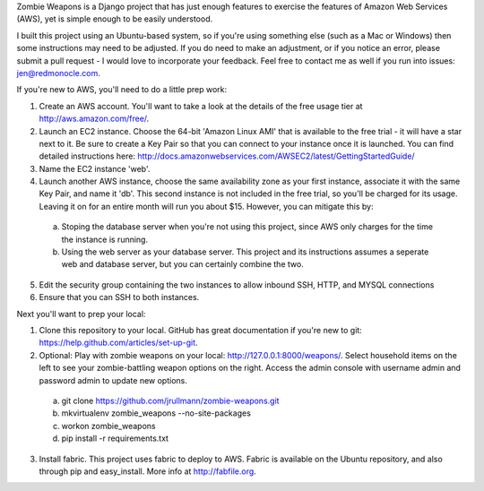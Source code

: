 Zombie Weapons is a Django project that has just enough features to exercise the features of Amazon Web Services (AWS), yet is simple enough to be easily understood.  

I built this project using an Ubuntu-based system, so if you're using something else (such as a Mac or Windows) then some instructions may need to be adjusted.  If you do need to make an adjustment, or if you notice an error, please submit a pull request - I would love to incorporate your feedback.  Feel free to contact me as well if you run into issues: jen@redmonocle.com.

If you're new to AWS, you'll need to do a little prep work:

1. Create an AWS account.  You'll want to take a look at the details of the free usage tier at http://aws.amazon.com/free/.
2. Launch an EC2 instance.  Choose the 64-bit 'Amazon Linux AMI' that is available to the free trial - it will have a star next to it.  Be sure to create a Key Pair so that you can connect to your instance once it is launched.  You can find detailed instructions here: http://docs.amazonwebservices.com/AWSEC2/latest/GettingStartedGuide/
3. Name the EC2 instance 'web'.
4. Launch another AWS instance, choose the same availability zone as your first instance, associate it with the same Key Pair, and name it 'db'.  This second instance is not included in the free trial, so you'll be charged for its usage.  Leaving it on for an entire month will run you about $15.  However, you can mitigate this by:
 a. Stoping the database server when you're not using this project, since AWS only charges for the time the instance is running.
 b. Using the web server as your database server.  This project and its instructions assumes a seperate web and database server, but you can certainly combine the two.
5. Edit the security group containing the two instances to allow inbound SSH, HTTP, and MYSQL connections 
6. Ensure that you can SSH to both instances.

Next you'll want to prep your local:

1. Clone this repository to your local.  GitHub has great documentation if you're new to git: https://help.github.com/articles/set-up-git.
2. Optional: Play with zombie weapons on your local: http://127.0.0.1:8000/weapons/.  Select household items on the left to see your zombie-battling weapon options on the right.  Access the admin console with username admin and password admin to update new options.
 a. git clone https://github.com/jrullmann/zombie-weapons.git
 b. mkvirtualenv zombie_weapons --no-site-packages
 c. workon zombie_weapons
 d. pip install -r requirements.txt
3. Install fabric.  This project uses fabric to deploy to AWS.  Fabric is available on the Ubuntu repository, and also through pip and easy_install.  More info at http://fabfile.org.